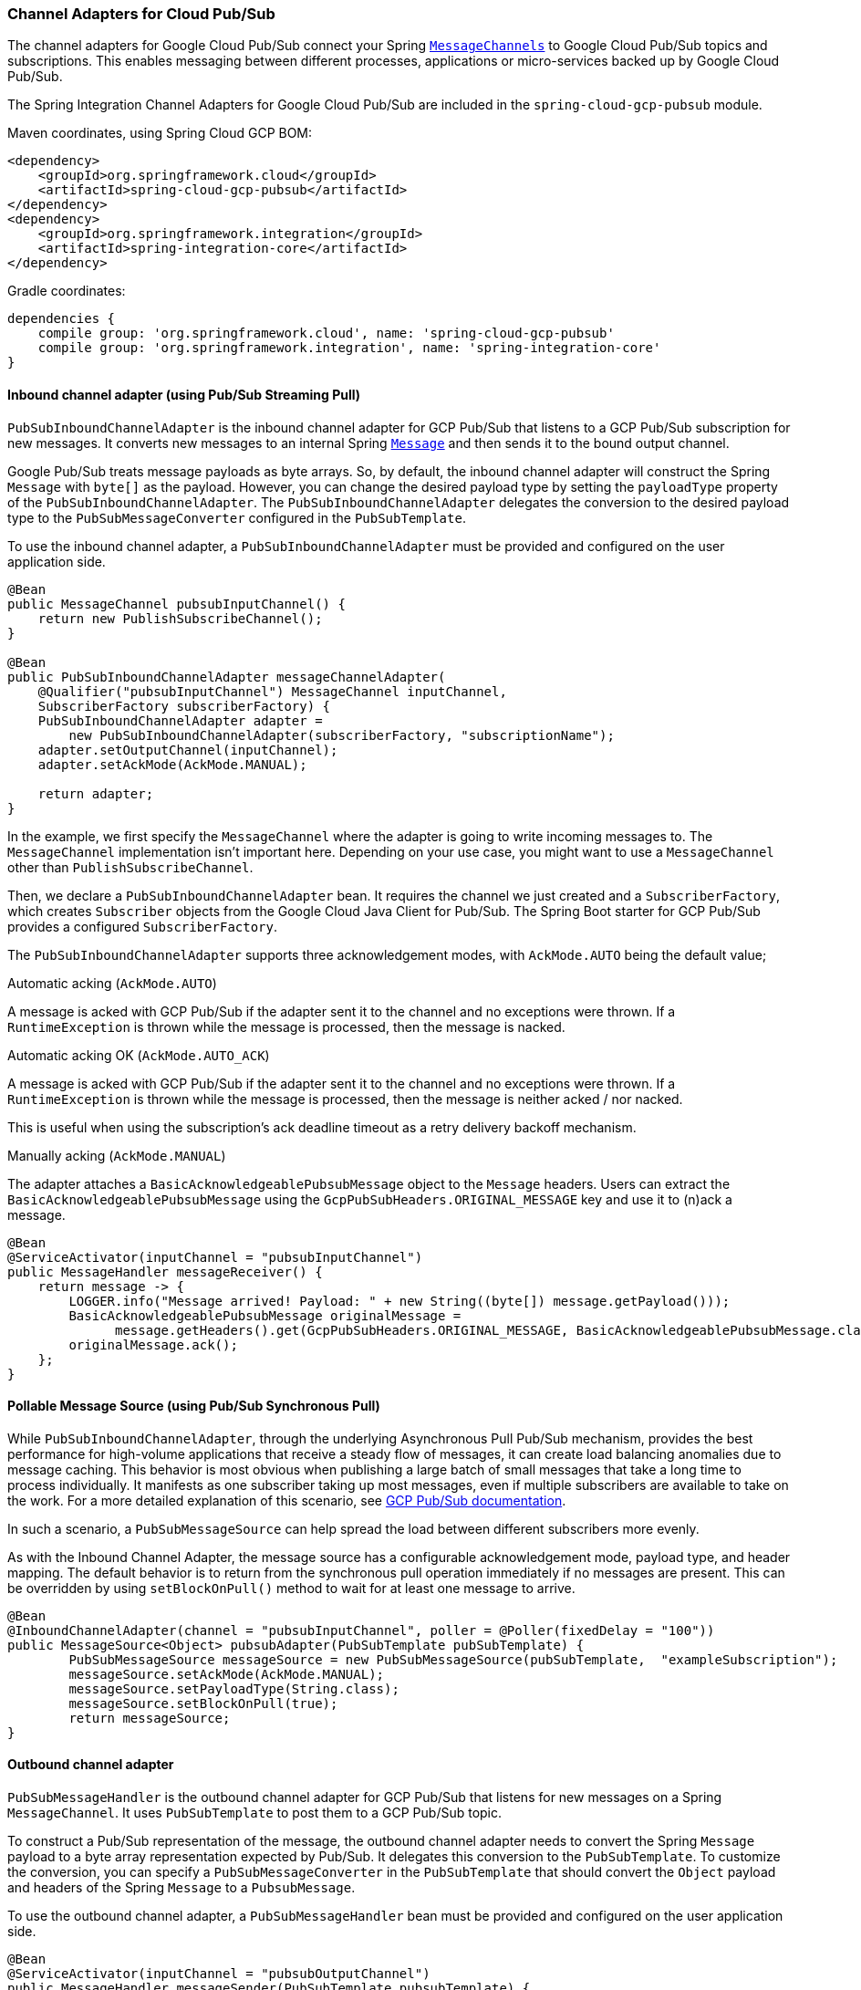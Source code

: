 === Channel Adapters for Cloud Pub/Sub

The channel adapters for Google Cloud Pub/Sub connect your Spring https://docs.spring.io/spring-integration/reference/html/messaging-channels-section.html#channel[`MessageChannels`] to Google Cloud Pub/Sub topics and subscriptions.
This enables messaging between different processes, applications or micro-services backed up by Google Cloud Pub/Sub.

The Spring Integration Channel Adapters for Google Cloud Pub/Sub are included in the `spring-cloud-gcp-pubsub` module.

Maven coordinates, using Spring Cloud GCP BOM:

[source,xml]
----
<dependency>
    <groupId>org.springframework.cloud</groupId>
    <artifactId>spring-cloud-gcp-pubsub</artifactId>
</dependency>
<dependency>
    <groupId>org.springframework.integration</groupId>
    <artifactId>spring-integration-core</artifactId>
</dependency>
----

Gradle coordinates:

[source,subs="normal"]
----
dependencies {
    compile group: 'org.springframework.cloud', name: 'spring-cloud-gcp-pubsub'
    compile group: 'org.springframework.integration', name: 'spring-integration-core'
}
----


==== Inbound channel adapter (using Pub/Sub Streaming Pull)

`PubSubInboundChannelAdapter` is the inbound channel adapter for GCP Pub/Sub that listens to a GCP Pub/Sub subscription for new messages.
It converts new messages to an internal Spring https://docs.spring.io/spring-integration/reference/html/messaging-construction-chapter.html#message[`Message`] and then sends it to the bound output channel.

Google Pub/Sub treats message payloads as byte arrays.
So, by default, the inbound channel adapter will construct the Spring `Message` with `byte[]` as the payload.
However, you can change the desired payload type by setting the `payloadType` property of the `PubSubInboundChannelAdapter`.
The `PubSubInboundChannelAdapter` delegates the conversion to the desired payload type to the `PubSubMessageConverter` configured in the `PubSubTemplate`.


To use the inbound channel adapter, a `PubSubInboundChannelAdapter` must be provided and configured on the user application side.

[source,java]
----
@Bean
public MessageChannel pubsubInputChannel() {
    return new PublishSubscribeChannel();
}

@Bean
public PubSubInboundChannelAdapter messageChannelAdapter(
    @Qualifier("pubsubInputChannel") MessageChannel inputChannel,
    SubscriberFactory subscriberFactory) {
    PubSubInboundChannelAdapter adapter =
        new PubSubInboundChannelAdapter(subscriberFactory, "subscriptionName");
    adapter.setOutputChannel(inputChannel);
    adapter.setAckMode(AckMode.MANUAL);

    return adapter;
}
----

In the example, we first specify the `MessageChannel` where the adapter is going to write incoming messages to.
The `MessageChannel` implementation isn't important here.
Depending on your use case, you might want to use a `MessageChannel` other than `PublishSubscribeChannel`.

Then, we declare a `PubSubInboundChannelAdapter` bean.
It requires the channel we just created and a `SubscriberFactory`, which creates `Subscriber` objects from the Google Cloud Java Client for Pub/Sub.
The Spring Boot starter for GCP Pub/Sub provides a configured `SubscriberFactory`.

The `PubSubInboundChannelAdapter` supports three acknowledgement modes, with `AckMode.AUTO` being the default value;

Automatic acking (`AckMode.AUTO`)

A message is acked with GCP Pub/Sub if the adapter sent it to the channel and no exceptions were thrown.
If a `RuntimeException` is thrown while the message is processed, then the message is nacked.

Automatic acking OK (`AckMode.AUTO_ACK`)

A message is acked with GCP Pub/Sub if the adapter sent it to the channel and no exceptions were thrown.
If a `RuntimeException` is thrown while the message is processed, then the message is neither acked / nor nacked.

This is useful when using the subscription's ack deadline timeout as a retry delivery backoff mechanism.

Manually acking (`AckMode.MANUAL`)

The adapter attaches a `BasicAcknowledgeablePubsubMessage` object to the `Message` headers.
Users can extract the `BasicAcknowledgeablePubsubMessage` using the `GcpPubSubHeaders.ORIGINAL_MESSAGE` key and use it to (n)ack a message.

[source,java]
----
@Bean
@ServiceActivator(inputChannel = "pubsubInputChannel")
public MessageHandler messageReceiver() {
    return message -> {
        LOGGER.info("Message arrived! Payload: " + new String((byte[]) message.getPayload()));
        BasicAcknowledgeablePubsubMessage originalMessage =
              message.getHeaders().get(GcpPubSubHeaders.ORIGINAL_MESSAGE, BasicAcknowledgeablePubsubMessage.class);
        originalMessage.ack();
    };
}
----

==== Pollable Message Source (using Pub/Sub Synchronous Pull)

While `PubSubInboundChannelAdapter`, through the underlying Asynchronous Pull Pub/Sub mechanism, provides the best performance for high-volume applications that receive a steady flow of messages, it can create load balancing anomalies due to message caching.
This behavior is most obvious when publishing a large batch of small messages that take a long time to process individually.
It manifests as one subscriber taking up most messages, even if multiple subscribers are available to take on the work.
For a more detailed explanation of this scenario, see https://cloud.google.com/pubsub/docs/pull#dealing-with-large-backlogs-of-small-messages[GCP Pub/Sub documentation].

In such a scenario, a `PubSubMessageSource` can help spread the load between different subscribers more evenly.

As with the Inbound Channel Adapter, the message source has a configurable acknowledgement mode, payload type, and header mapping.
The default behavior is to return from the synchronous pull operation immediately if no messages are present.
This can be overridden by using `setBlockOnPull()` method to wait for at least one message to arrive.

[source,java]
----
@Bean
@InboundChannelAdapter(channel = "pubsubInputChannel", poller = @Poller(fixedDelay = "100"))
public MessageSource<Object> pubsubAdapter(PubSubTemplate pubSubTemplate) {
	PubSubMessageSource messageSource = new PubSubMessageSource(pubSubTemplate,  "exampleSubscription");
	messageSource.setAckMode(AckMode.MANUAL);
	messageSource.setPayloadType(String.class);
	messageSource.setBlockOnPull(true);
	return messageSource;
}
----

==== Outbound channel adapter

`PubSubMessageHandler` is the outbound channel adapter for GCP Pub/Sub that listens for new messages on a Spring `MessageChannel`.
It uses `PubSubTemplate` to post them to a GCP Pub/Sub topic.

To construct a Pub/Sub representation of the message, the outbound channel adapter needs to convert the Spring `Message` payload to a byte array representation expected by Pub/Sub.
It delegates this conversion to the `PubSubTemplate`.
To customize the conversion, you can specify a `PubSubMessageConverter` in the `PubSubTemplate` that should convert the `Object` payload and headers of the Spring `Message` to a `PubsubMessage`.

To use the outbound channel adapter, a `PubSubMessageHandler` bean must be provided and configured on the user application side.

[source,java]
----
@Bean
@ServiceActivator(inputChannel = "pubsubOutputChannel")
public MessageHandler messageSender(PubSubTemplate pubsubTemplate) {
    return new PubSubMessageHandler(pubsubTemplate, "topicName");
}
----

The provided `PubSubTemplate` contains all the necessary configuration to publish messages to a GCP Pub/Sub topic.

`PubSubMessageHandler` publishes messages asynchronously by default.
A publish timeout can be configured for synchronous publishing.
If none is provided, the adapter waits indefinitely for a response.

It is possible to set user-defined callbacks for the `publish()` call in `PubSubMessageHandler` through the `setPublishFutureCallback()` method.
These are useful to process the message ID, in case of success, or the error if any was thrown.

To override the default destination you can use the `GcpPubSubHeaders.DESTINATION` header.

[source,java]
----

@Autowired
private MessageChannel pubsubOutputChannel;

public void handleMessage(Message<?> msg) throws MessagingException {
    final Message<?> message = MessageBuilder
        .withPayload(msg.getPayload())
        .setHeader(GcpPubSubHeaders.TOPIC, "customTopic").build();
    pubsubOutputChannel.send(message);
}
----

It is also possible to set an SpEL expression for the topic with the `setTopicExpression()` or `setTopicExpressionString()` methods.

==== Header mapping

These channel adapters contain header mappers that allow you to map, or filter out, headers from Spring to Google Cloud Pub/Sub messages, and vice-versa.
By default, the inbound channel adapter maps every header on the Google Cloud Pub/Sub messages to the Spring messages produced by the adapter.
The outbound channel adapter maps every header from Spring messages into Google Cloud Pub/Sub ones, except the ones added by Spring, like headers with key `"id"`, `"timestamp"` and `"gcp_pubsub_acknowledgement"`.
In the process, the outbound mapper also converts the value of the headers into string.

Each adapter declares a `setHeaderMapper()` method to let you further customize which headers you want to map from Spring to Google Cloud Pub/Sub, and vice-versa.

For example, to filter out headers `"foo"`, `"bar"` and all headers starting with the prefix "prefix_", you can use `setHeaderMapper()` along with the `PubSubHeaderMapper` implementation provided by this module.

[source,java]
----
PubSubMessageHandler adapter = ...
...
PubSubHeaderMapper headerMapper = new PubSubHeaderMapper();
headerMapper.setOutboundHeaderPatterns("!foo", "!bar", "!prefix_*", "*");
adapter.setHeaderMapper(headerMapper);
----

NOTE: The order in which the patterns are declared in `PubSubHeaderMapper.setOutboundHeaderPatterns()` and `PubSubHeaderMapper.setInboundHeaderPatterns()` matters.
The first patterns have precedence over the following ones.

In the previous example, the `"*"` pattern means every header is mapped.
However, because it comes last in the list, https://docs.spring.io/spring-integration/api/org/springframework/integration/util/PatternMatchUtils.html#smartMatch-java.lang.String-java.lang.String...-[the previous patterns take precedence].

=== Sample

Available examples:

- https://github.com/spring-cloud/spring-cloud-gcp/tree/master/spring-cloud-gcp-samples/spring-cloud-gcp-integration-pubsub-sample[sender and receiver sample application]
- https://github.com/spring-cloud/spring-cloud-gcp/tree/master/spring-cloud-gcp-samples/spring-cloud-gcp-integration-pubsub-json-sample[JSON payloads sample application]
- https://codelabs.developers.google.com/codelabs/cloud-spring-cloud-gcp-pubsub-integration/index.html[codelab]
